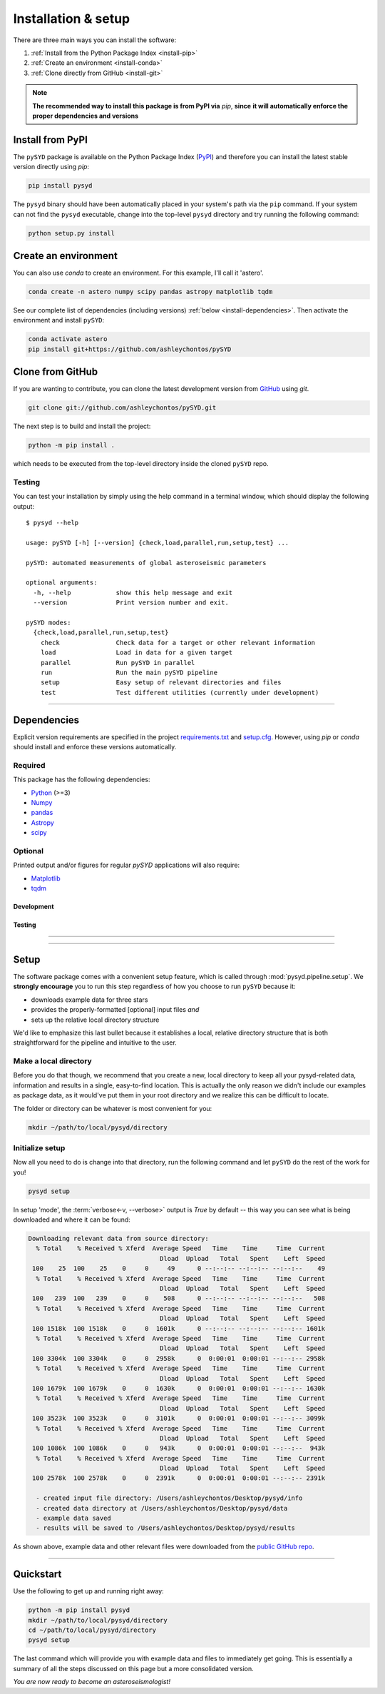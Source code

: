 .. role:: underlined
   :class: underlined

**********************************
:underlined:`Installation & setup`
**********************************

.. link-button:: install-quickstart
    :type: ref
    :text: Jump to quickstart
    :classes: btn-outline-secondary btn-block


There are three main ways you can install the software:

#. :ref:`Install from the Python Package Index <install-pip>`
#. :ref:`Create an environment <install-conda>`
#. :ref:`Clone directly from GitHub <install-git>`

.. note::

    **The recommended way to install this package is from PyPI via** `pip`, **since**
    **it will automatically enforce the proper dependencies and versions**


.. _install-pip:

Install from PyPI
#################

The ``pySYD`` package is available on the Python Package Index (`PyPI <https://pypi.org/project/pysyd/>`_)
and therefore you can install the latest stable version directly using `pip`:

.. code-block::

    pip install pysyd

The ``pysyd`` binary should have been automatically placed in your system's path via the ``pip`` command. 
If your system can not find the ``pysyd`` executable, change into the top-level ``pysyd`` directory and try 
running the following command:

.. code-block::

    python setup.py install


.. _install-conda:

Create an environment
#####################

You can also use `conda` to create an environment. For this example, I'll call it 'astero'.


.. code-block::
    
    conda create -n astero numpy scipy pandas astropy matplotlib tqdm


See our complete list of dependencies (including versions) :ref:`below <install-dependencies>`. 
Then activate the environment and install ``pySYD``:


.. code-block::

    conda activate astero
    pip install git+https://github.com/ashleychontos/pySYD


.. _install-git:

Clone from GitHub
#################

If you are wanting to contribute, you can clone the latest development
version from `GitHub <https://github.com/ashleychontos/pySYD>`_ using `git`.

.. code-block::

    git clone git://github.com/ashleychontos/pySYD.git

The next step is to build and install the project:

.. code-block::

    python -m pip install .

which needs to be executed from the top-level directory inside the 
cloned ``pySYD`` repo.


.. _install-test:

Testing 
*******

You can test your installation by simply using the help command in a terminal
window, which should display the following output:

::

    $ pysyd --help

    usage: pySYD [-h] [--version] {check,load,parallel,run,setup,test} ...

    pySYD: automated measurements of global asteroseismic parameters

    optional arguments:
      -h, --help            show this help message and exit
      --version             Print version number and exit.

    pySYD modes:
      {check,load,parallel,run,setup,test}
        check               Check data for a target or other relevant information
        load                Load in data for a given target
        parallel            Run pySYD in parallel
        run                 Run the main pySYD pipeline
        setup               Easy setup of relevant directories and files
        test                Test different utilities (currently under development)



-----

.. _install-dependencies:

Dependencies
############

Explicit version requirements are specified in the project `requirements.txt <https://github.com/ashleychontos/pySYD/requirements.txt>`_ 
and `setup.cfg <https://github.com/ashleychontos/pySYD/setup.cfg>`_. However, using `pip` or 
`conda` should install and enforce these versions automatically. 

Required
********

This package has the following dependencies:

* `Python <https://www.python.org>`_ (>=3)
* `Numpy <https://numpy.org>`_
* `pandas <https://pandas.pydata.org>`_ 
* `Astropy <https://www.astropy.org>`_
* `scipy <https://docs.scipy.org/doc/>`_

Optional
********

Printed output and/or figures for regular `pySYD` applications will also require: 

* `Matplotlib <https://matplotlib.org/index.html#module-matplotlib>`_
* `tqdm <https://tqdm.github.io>`_

Development
^^^^^^^^^^^

Testing
^^^^^^^

-----


-----

.. _install-setup:

Setup
#####

The software package comes with a convenient setup feature, which is called through 
:mod:`pysyd.pipeline.setup`. We **strongly encourage** you to run this step 
regardless of how you choose to run ``pySYD`` because it:

- downloads example data for three stars
- provides the properly-formatted [optional] input files *and* 
- sets up the relative local directory structure

We'd like to emphasize this last bullet because it establishes a local, relative directory 
structure that is both straightforward for the pipeline and intuitive to the user.


:underlined:`Make a local directory`
************************************

Before you do that though, we recommend that you create a new, local directory to keep all 
your pysyd-related data, information and results in a single, easy-to-find location. This is 
actually the only reason we didn't include our examples as package data, as it would've put 
them in your root directory and we realize this can be difficult to locate.

The folder or directory can be whatever is most convenient for you:

.. code-block::
    
    mkdir ~/path/to/local/pysyd/directory
    

:underlined:`Initialize setup`
******************************

Now all you need to do is change into that directory, run the following command and let
``pySYD`` do the rest of the work for you!

.. code-block::

    pysyd setup

In setup 'mode', the :term:`verbose<-v, --verbose>` output is `True` by default -- this way you can see what is
being downloaded and where it can be found:

.. code-block::
    
    Downloading relevant data from source directory:
      % Total    % Received % Xferd  Average Speed   Time    Time     Time  Current
                                       Dload  Upload   Total   Spent    Left  Speed
     100    25  100    25    0     0     49      0 --:--:-- --:--:-- --:--:--    49
      % Total    % Received % Xferd  Average Speed   Time    Time     Time  Current
                                       Dload  Upload   Total   Spent    Left  Speed
     100   239  100   239    0     0    508      0 --:--:-- --:--:-- --:--:--   508
      % Total    % Received % Xferd  Average Speed   Time    Time     Time  Current
                                       Dload  Upload   Total   Spent    Left  Speed
     100 1518k  100 1518k    0     0  1601k      0 --:--:-- --:--:-- --:--:-- 1601k
      % Total    % Received % Xferd  Average Speed   Time    Time     Time  Current
                                       Dload  Upload   Total   Spent    Left  Speed
     100 3304k  100 3304k    0     0  2958k      0  0:00:01  0:00:01 --:--:-- 2958k
      % Total    % Received % Xferd  Average Speed   Time    Time     Time  Current
                                       Dload  Upload   Total   Spent    Left  Speed
     100 1679k  100 1679k    0     0  1630k      0  0:00:01  0:00:01 --:--:-- 1630k
      % Total    % Received % Xferd  Average Speed   Time    Time     Time  Current
                                       Dload  Upload   Total   Spent    Left  Speed
     100 3523k  100 3523k    0     0  3101k      0  0:00:01  0:00:01 --:--:-- 3099k
      % Total    % Received % Xferd  Average Speed   Time    Time     Time  Current
                                       Dload  Upload   Total   Spent    Left  Speed
     100 1086k  100 1086k    0     0   943k      0  0:00:01  0:00:01 --:--:--  943k
      % Total    % Received % Xferd  Average Speed   Time    Time     Time  Current
                                       Dload  Upload   Total   Spent    Left  Speed
     100 2578k  100 2578k    0     0  2391k      0  0:00:01  0:00:01 --:--:-- 2391k
    
      - created input file directory: /Users/ashleychontos/Desktop/pysyd/info
      - created data directory at /Users/ashleychontos/Desktop/pysyd/data
      - example data saved
      - results will be saved to /Users/ashleychontos/Desktop/pysyd/results
    
As shown above, example data and other relevant files were downloaded from the 
`public GitHub repo <https://github.com/ashleychontos/pySYD>`_. 

.. TODO:: add an option to download example data/files as a package in the root directory.

-----

.. _install-quickstart:

Quickstart
##########

Use the following to get up and running right away: 

.. code-block::

    python -m pip install pysyd
    mkdir ~/path/to/local/pysyd/directory
    cd ~/path/to/local/pysyd/directory
    pysyd setup 

The last command which will provide you with example data and files to immediately get 
going. This is essentially a summary of all the steps discussed on this page but a more
consolidated version.

*You are now ready to become an asteroseismologist!*

